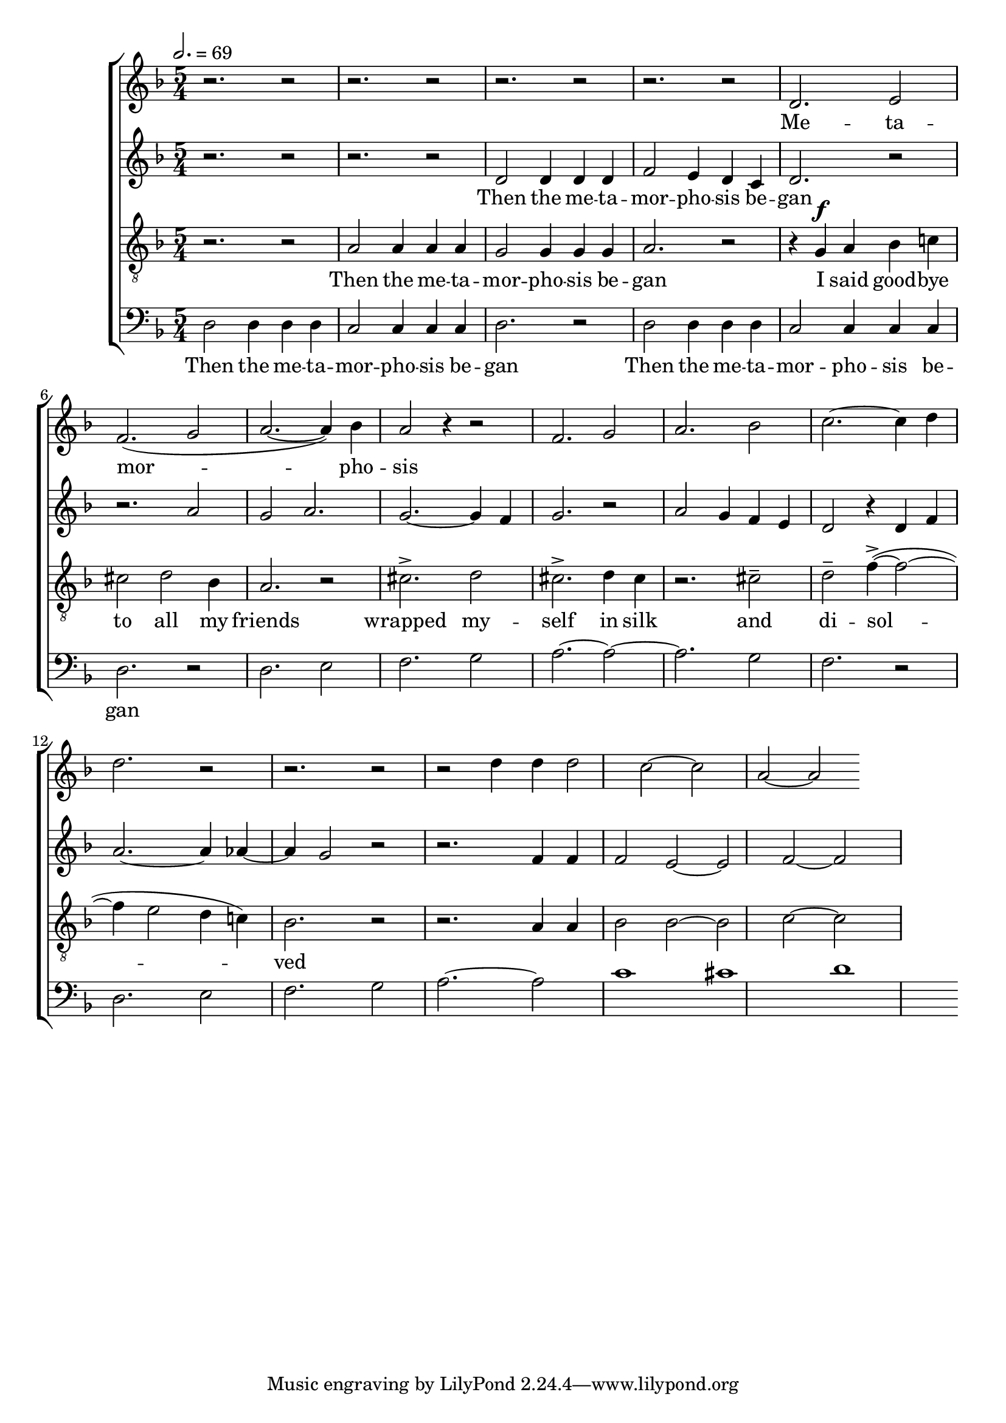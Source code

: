 
global = {

  \key d \minor
  \time 5/4
  \tempo 2.= 69
  \dynamicUp
}

sopranonotes = \relative c'' {
r2. r2 | r2. r2 | r2. r2 | r2. r2 | d,2. e2 | f2.( g2 | a2.~ a4) bes | a2 r4 r2 |
f2. g2 | a2. bes2 | c2.~ c4 d  | d2. r2 | r2. r2 |
r2 d4 d | d2 c~ | c a~ |a
  % a2. g2 | f2.~ f4 e  | f2. r2 | r4 a a a2 | a2. bes2
  
}
sopranowords = \lyricmode { Me -- ta -- | mor --  |  pho -- | sis }
altonotes = \relative c' {
  r2. r2  | r2. r2 | d2 d4 d d | f2 e4 d c | d2. r2 | r2. a'2 | g a2. | g2.~ g4 f |
  g2. r2 | a2 g4  f e | d2 r4 d4 f | a2.~ a4 aes4~ | aes4 g2 r2 | 
  r2. f4 f | f2 e2~ | e f~ |f

}
altowords = \lyricmode { Then the me -- ta -- | mor -- pho -- sis be -- | gan}
tenornotes = \relative c'{
  \clef "G_8"
  r2. r2 | a2 a4 a a | g2 g4 g g | a2. r2 | r4  g \f a bes c! | cis2 d bes4 | a2. r2 |
  cis2.-> d2 | cis2.-> d4 cis | r2. cis2-- | d-- f4~->( f2~ | f4 e2 d4 c!) | bes2. r2| 

  r2. a4 a | bes2 bes~ |bes c~ |c
 

}
tenorwords = \lyricmode { Then the me -- ta -- | mor -- pho -- sis be -- | gan
I said good -- bye | to all my friends | wrapped my -- | self in silk | and | di -- sol -- |
ved }
bassnotes = \relative {
  \clef bass
  d2 d4 d d | c2 c4 c c  | d2. r2 | d2 d4 d d | c2 c4 c c  | d2. r2 |
  d2. e2 | f2. g2 | a2.~ a2~ | a2. g2  | f2. r2 |
  d2. e2 | f2. g2 | a2.~ a2 | c1 | cis | d
}
basswords = \lyricmode { Then the me -- ta -- | mor -- pho -- sis be -- | gan | 
Then the me -- ta -- | mor -- pho -- sis be -- | gan}

% to be born a new

\score {
  \new ChoirStaff <<
    \new Staff <<
      \new Voice = "soprano" <<
        \global
        \sopranonotes
      >>
      \new Lyrics \lyricsto "soprano" \sopranowords
    >>
    \new Staff <<
      \new Voice = "alto" <<
        \global
        \altonotes
      >>
      \new Lyrics \lyricsto "alto" \altowords
    >>
    \new Staff <<
      \new Voice = "tenor" <<
        \global
        \tenornotes
      >>
      \new Lyrics \lyricsto "tenor" \tenorwords
    >>
    \new Staff <<
      \new Voice = "bass" <<
        \global
        \bassnotes
      >>
      \new Lyrics \lyricsto "bass" \basswords
    >>
  >>

  \layout{}
  \midi{}
}